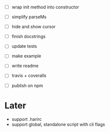 - [ ] wrap init method into constructor
- [ ] simplify parseMs
- [ ] hide and show cursor

- [ ] finish docstrings
- [ ] update tests

- [ ] make example
- [ ] write readme
- [ ] travis + coveralls
- [ ] publish on npm

* Later

- support .harirc
- support global, standalone script with cli flags
